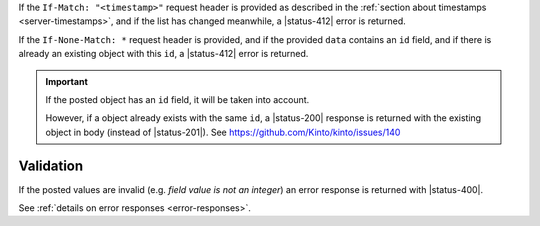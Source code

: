 
If the ``If-Match: "<timestamp>"`` request header is provided as described in
the :ref:`section about timestamps <server-timestamps>`, and if the list has
changed meanwhile, a |status-412| error is returned.

If the ``If-None-Match: *`` request header is provided, and if the provided ``data``
contains an ``id`` field, and if there is already an existing object with this ``id``,
a |status-412| error is returned.

.. important::

    If the posted object has an ``id`` field, it will be taken into account.

    However, if a object already exists with the same ``id``, a |status-200| response
    is returned with the existing object in body (instead of |status-201|).
    See https://github.com/Kinto/kinto/issues/140


Validation
----------

If the posted values are invalid (e.g. *field value is not an integer*)
an error response is returned with |status-400|.

See :ref:`details on error responses <error-responses>`.
